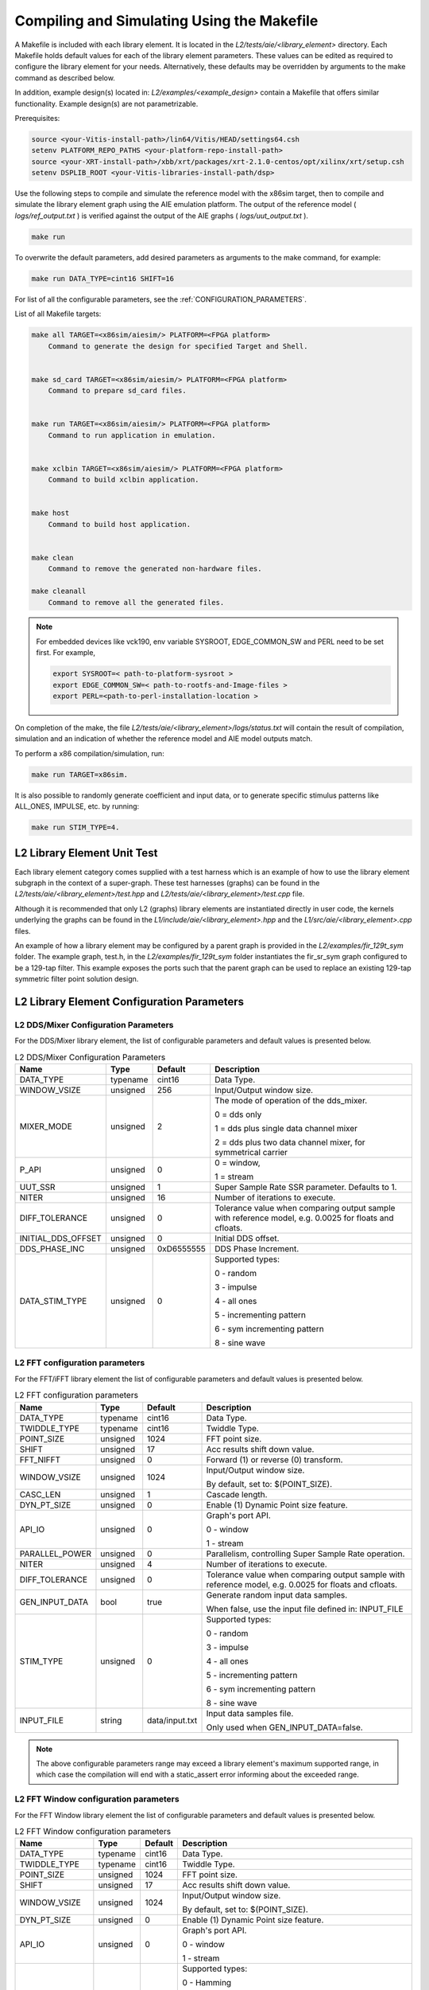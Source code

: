 ..
   Copyright 2022 Xilinx, Inc.

   Licensed under the Apache License, Version 2.0 (the "License");
   you may not use this file except in compliance with the License.
   You may obtain a copy of the License at

       http://www.apache.org/licenses/LICENSE-2.0

   Unless required by applicable law or agreed to in writing, software
   distributed under the License is distributed on an "AS IS" BASIS,
   WITHOUT WARRANTIES OR CONDITIONS OF ANY KIND, either express or implied.
   See the License for the specific language governing permissions and
   limitations under the License.

.. _COMPILING_AND_SIMULATING:

*******************************************
Compiling and Simulating Using the Makefile
*******************************************

A Makefile is included with each library element. It is located in the `L2/tests/aie/<library_element>` directory. Each Makefile holds default values for each of the library element parameters. These values can be edited as required to configure the library element for your needs. Alternatively, these defaults may be overridden by arguments to the make command as described below.

In addition, example design(s) located in: `L2/examples/<example_design>` contain a Makefile that offers similar functionality.
Example design(s) are not parametrizable.

Prerequisites:

.. code-block::

        source <your-Vitis-install-path>/lin64/Vitis/HEAD/settings64.csh
        setenv PLATFORM_REPO_PATHS <your-platform-repo-install-path>
        source <your-XRT-install-path>/xbb/xrt/packages/xrt-2.1.0-centos/opt/xilinx/xrt/setup.csh
        setenv DSPLIB_ROOT <your-Vitis-libraries-install-path/dsp>


Use the following steps to compile and simulate the reference model with the x86sim target, then to compile and simulate the library element graph using the AIE emulation platform. The output of the reference model ( `logs/ref_output.txt` ) is verified against the output of the AIE graphs ( `logs/uut_output.txt` ).

.. code-block::

        make run

To overwrite the default parameters, add desired parameters as arguments to the make command, for example:

.. code-block::

        make run DATA_TYPE=cint16 SHIFT=16

For list of all the configurable parameters, see the :ref:`CONFIGURATION_PARAMETERS`.

List of all Makefile targets:

.. code-block::

    make all TARGET=<x86sim/aiesim/> PLATFORM=<FPGA platform>
        Command to generate the design for specified Target and Shell.


    make sd_card TARGET=<x86sim/aiesim/> PLATFORM=<FPGA platform>
        Command to prepare sd_card files.


    make run TARGET=<x86sim/aiesim/> PLATFORM=<FPGA platform>
        Command to run application in emulation.


    make xclbin TARGET=<x86sim/aiesim/> PLATFORM=<FPGA platform>
        Command to build xclbin application.


    make host
        Command to build host application.


    make clean
        Command to remove the generated non-hardware files.

    make cleanall
        Command to remove all the generated files.

.. note:: For embedded devices like vck190, env variable SYSROOT, EDGE_COMMON_SW and PERL need to be set first. For example,

            .. code-block::

                export SYSROOT=< path-to-platform-sysroot >
                export EDGE_COMMON_SW=< path-to-rootfs-and-Image-files >
                export PERL=<path-to-perl-installation-location >

On completion of the make, the file `L2/tests/aie/<library_element>/logs/status.txt` will contain the result of compilation, simulation and an indication of whether the reference model and AIE model outputs match.

To perform a x86 compilation/simulation, run:

.. code-block::

    make run TARGET=x86sim.

It is also possible to randomly generate coefficient and input data, or to generate specific stimulus patterns like ALL_ONES, IMPULSE, etc. by running:

.. code-block::

      make run STIM_TYPE=4.

L2 Library Element Unit Test
~~~~~~~~~~~~~~~~~~~~~~~~~~~~

Each library element category comes supplied with a test harness which is an example of how to use the library element subgraph in the context of a super-graph. These test harnesses (graphs) can be found in the `L2/tests/aie/<library_element>/test.hpp` and `L2/tests/aie/<library_element>/test.cpp` file.

Although it is recommended that only L2 (graphs) library elements are instantiated directly in user code, the kernels underlying the graphs can be found in the `L1/include/aie/<library_element>.hpp` and the `L1/src/aie/<library_element>.cpp` files.

An example of how a library element may be configured by a parent graph is provided in the `L2/examples/fir_129t_sym` folder. The example graph, test.h, in the `L2/examples/fir_129t_sym` folder instantiates the fir_sr_sym graph configured to be a 129-tap filter. This example exposes the ports such that the parent graph can be used to replace an existing 129-tap symmetric filter point solution design.

.. _CONFIGURATION_PARAMETERS:

L2 Library Element Configuration Parameters
~~~~~~~~~~~~~~~~~~~~~~~~~~~~~~~~~~~~~~~~~~~

.. _CONFIGURATION_PARAMETERS_DDS_MIXER:

L2 DDS/Mixer Configuration Parameters
-------------------------------------

For the DDS/Mixer library element, the list of configurable parameters and default values is presented below.

.. table:: L2 DDS/Mixer Configuration Parameters

    +------------------------+----------------+----------------+--------------------------------------+
    |     **Name**           |    **Type**    |  **Default**   |   Description                        |
    +========================+================+================+======================================+
    | DATA_TYPE              |    typename    |    cint16      | Data Type.                           |
    |                        |                |                |                                      |
    +------------------------+----------------+----------------+--------------------------------------+
    | WINDOW_VSIZE           |    unsigned    |    256         | Input/Output window size.            |
    |                        |                |                |                                      |
    +------------------------+----------------+----------------+--------------------------------------+
    | MIXER_MODE             |    unsigned    |    2           | The mode of operation of the         |
    |                        |                |                | dds_mixer.                           |
    |                        |                |                |                                      |
    |                        |                |                | 0 = dds only                         |
    |                        |                |                |                                      |
    |                        |                |                | 1 = dds plus single data channel     |
    |                        |                |                | mixer                                |
    |                        |                |                |                                      |
    |                        |                |                | 2 = dds plus two data channel        |
    |                        |                |                | mixer, for symmetrical carrier       |
    |                        |                |                |                                      |
    +------------------------+----------------+----------------+--------------------------------------+
    | P_API                  |    unsigned    |    0           | 0 = window,                          |
    |                        |                |                |                                      |
    |                        |                |                | 1 = stream                           |
    |                        |                |                |                                      |
    +------------------------+----------------+----------------+--------------------------------------+
    | UUT_SSR                |    unsigned    |    1           | Super Sample Rate  SSR parameter.    |
    |                        |                |                | Defaults to 1.                       |
    |                        |                |                |                                      |
    +------------------------+----------------+----------------+--------------------------------------+
    | NITER                  |    unsigned    |    16          | Number of iterations to execute.     |
    |                        |                |                |                                      |
    +------------------------+----------------+----------------+--------------------------------------+
    | DIFF_TOLERANCE         |    unsigned    |    0           | Tolerance value when comparing       |
    |                        |                |                | output sample with reference model,  |
    |                        |                |                | e.g. 0.0025 for floats and cfloats.  |
    |                        |                |                |                                      |
    +------------------------+----------------+----------------+--------------------------------------+
    | INITIAL_DDS_OFFSET     |    unsigned    |    0           | Initial DDS offset.                  |
    |                        |                |                |                                      |
    +------------------------+----------------+----------------+--------------------------------------+
    | DDS_PHASE_INC          |    unsigned    | 0xD6555555     | DDS Phase Increment.                 |
    |                        |                |                |                                      |
    +------------------------+----------------+----------------+--------------------------------------+
    | DATA_STIM_TYPE         |    unsigned    |    0           | Supported types:                     |
    |                        |                |                |                                      |
    |                        |                |                | 0 - random                           |
    |                        |                |                |                                      |
    |                        |                |                | 3 - impulse                          |
    |                        |                |                |                                      |
    |                        |                |                | 4 - all ones                         |
    |                        |                |                |                                      |
    |                        |                |                | 5 - incrementing pattern             |
    |                        |                |                |                                      |
    |                        |                |                | 6 - sym incrementing pattern         |
    |                        |                |                |                                      |
    |                        |                |                | 8 - sine wave                        |
    |                        |                |                |                                      |
    +------------------------+----------------+----------------+--------------------------------------+


.. _CONFIGURATION_PARAMETERS_FFT:

L2 FFT configuration parameters
-------------------------------

For the FFT/iFFT library element the list of configurable parameters and default values is presented below.

.. table:: L2 FFT configuration parameters

    +------------------------+----------------+----------------+--------------------------------------+
    |     **Name**           |    **Type**    |  **Default**   |   Description                        |
    +========================+================+================+======================================+
    | DATA_TYPE              |    typename    |    cint16      | Data Type.                           |
    |                        |                |                |                                      |
    +------------------------+----------------+----------------+--------------------------------------+
    | TWIDDLE_TYPE           |    typename    |    cint16      | Twiddle Type.                        |
    |                        |                |                |                                      |
    +------------------------+----------------+----------------+--------------------------------------+
    | POINT_SIZE             |    unsigned    |    1024        | FFT point size.                      |
    |                        |                |                |                                      |
    +------------------------+----------------+----------------+--------------------------------------+
    | SHIFT                  |    unsigned    |    17          | Acc results shift down value.        |
    |                        |                |                |                                      |
    +------------------------+----------------+----------------+--------------------------------------+
    | FFT_NIFFT              |    unsigned    |    0           | Forward (1) or reverse (0) transform.|
    |                        |                |                |                                      |
    +------------------------+----------------+----------------+--------------------------------------+
    | WINDOW_VSIZE           |    unsigned    |    1024        | Input/Output window size.            |
    |                        |                |                |                                      |
    |                        |                |                | By default, set to: $(POINT_SIZE).   |
    +------------------------+----------------+----------------+--------------------------------------+
    | CASC_LEN               |    unsigned    |    1           | Cascade length.                      |
    |                        |                |                |                                      |
    +------------------------+----------------+----------------+--------------------------------------+
    | DYN_PT_SIZE            |    unsigned    |    0           | Enable (1) Dynamic Point size        |
    |                        |                |                | feature.                             |
    +------------------------+----------------+----------------+--------------------------------------+
    | API_IO                 |    unsigned    |    0           | Graph's port API.                    |
    |                        |                |                |                                      |
    |                        |                |                | 0 - window                           |
    |                        |                |                |                                      |
    |                        |                |                | 1 - stream                           |
    |                        |                |                |                                      |
    +------------------------+----------------+----------------+--------------------------------------+
    | PARALLEL_POWER         |    unsigned    |   0            | Parallelism, controlling             |
    |                        |                |                | Super Sample Rate operation.         |
    |                        |                |                |                                      |
    +------------------------+----------------+----------------+--------------------------------------+
    | NITER                  |    unsigned    |    4           | Number of iterations to execute.     |
    |                        |                |                |                                      |
    +------------------------+----------------+----------------+--------------------------------------+
    | DIFF_TOLERANCE         |    unsigned    |    0           | Tolerance value when comparing       |
    |                        |                |                | output sample with reference model,  |
    |                        |                |                | e.g. 0.0025 for floats and cfloats.  |
    |                        |                |                |                                      |
    +------------------------+----------------+----------------+--------------------------------------+
    | GEN_INPUT_DATA         |    bool        |    true        | Generate random input data samples.  |
    |                        |                |                |                                      |
    |                        |                |                | When false, use the input file       |
    |                        |                |                | defined in: INPUT_FILE               |
    |                        |                |                |                                      |
    +------------------------+----------------+----------------+--------------------------------------+
    | STIM_TYPE              |    unsigned    |    0           | Supported types:                     |
    |                        |                |                |                                      |
    |                        |                |                | 0 - random                           |
    |                        |                |                |                                      |
    |                        |                |                | 3 - impulse                          |
    |                        |                |                |                                      |
    |                        |                |                | 4 - all ones                         |
    |                        |                |                |                                      |
    |                        |                |                | 5 - incrementing pattern             |
    |                        |                |                |                                      |
    |                        |                |                | 6 - sym incrementing pattern         |
    |                        |                |                |                                      |
    |                        |                |                | 8 - sine wave                        |
    |                        |                |                |                                      |
    +------------------------+----------------+----------------+--------------------------------------+
    | INPUT_FILE             |    string      | data/input.txt | Input data samples file.             |
    |                        |                |                |                                      |
    |                        |                |                | Only used when GEN_INPUT_DATA=false. |
    |                        |                |                |                                      |
    +------------------------+----------------+----------------+--------------------------------------+

.. note:: The above configurable parameters range may exceed a library element's maximum supported range, in which case the compilation will end with a static_assert error informing about the exceeded range.

.. _CONFIGURATION_PARAMETERS_FFT_WINDOW:

L2 FFT Window configuration parameters
--------------------------------------

For the FFT Window library element the list of configurable parameters and default values is presented below.

.. table:: L2 FFT Window configuration parameters

    +------------------------+----------------+----------------+--------------------------------------+
    |     **Name**           |    **Type**    |  **Default**   |   Description                        |
    +========================+================+================+======================================+
    | DATA_TYPE              |    typename    |    cint16      | Data Type.                           |
    |                        |                |                |                                      |
    +------------------------+----------------+----------------+--------------------------------------+
    | TWIDDLE_TYPE           |    typename    |    cint16      | Twiddle Type.                        |
    |                        |                |                |                                      |
    +------------------------+----------------+----------------+--------------------------------------+
    | POINT_SIZE             |    unsigned    |    1024        | FFT point size.                      |
    |                        |                |                |                                      |
    +------------------------+----------------+----------------+--------------------------------------+
    | SHIFT                  |    unsigned    |    17          | Acc results shift down value.        |
    |                        |                |                |                                      |
    +------------------------+----------------+----------------+--------------------------------------+
    | WINDOW_VSIZE           |    unsigned    |    1024        | Input/Output window size.            |
    |                        |                |                |                                      |
    |                        |                |                | By default, set to: $(POINT_SIZE).   |
    +------------------------+----------------+----------------+--------------------------------------+
    | DYN_PT_SIZE            |    unsigned    |    0           | Enable (1) Dynamic Point size        |
    |                        |                |                | feature.                             |
    +------------------------+----------------+----------------+--------------------------------------+
    | API_IO                 |    unsigned    |    0           | Graph's port API.                    |
    |                        |                |                |                                      |
    |                        |                |                | 0 - window                           |
    |                        |                |                |                                      |
    |                        |                |                | 1 - stream                           |
    |                        |                |                |                                      |
    +------------------------+----------------+----------------+--------------------------------------+
    | WINDOW_CHOICE          |    unsigned    |    0           | Supported types:                     |
    |                        |                |                |                                      |
    |                        |                |                | 0 - Hamming                          |
    |                        |                |                |                                      |
    |                        |                |                | 1 - Hann                             |
    |                        |                |                |                                      |
    |                        |                |                | 2 - Blackman                         |
    |                        |                |                |                                      |
    |                        |                |                | 3 - Keiser                           |
    |                        |                |                |                                      |
    +------------------------+----------------+----------------+--------------------------------------+
    | NITER                  |    unsigned    |    4           | Number of iterations to execute.     |
    |                        |                |                |                                      |
    +------------------------+----------------+----------------+--------------------------------------+
    | DIFF_TOLERANCE         |    unsigned    |    0           | Tolerance value when comparing       |
    |                        |                |                | output sample with reference model,  |
    |                        |                |                | e.g. 0.0025 for floats and cfloats.  |
    |                        |                |                |                                      |
    +------------------------+----------------+----------------+--------------------------------------+

.. note:: The above configurable parameters range may exceed a library element's maximum supported range, in which case the compilation will end with a static_assert error informing about the exceeded range.

.. _CONFIGURATION_PARAMETERS_FILTERS:

L2 FIR configuration parameters
-------------------------------

The list below consists of configurable parameters for FIR library elements with their default values.

.. table:: L2 FIR configuration parameters

    +------------------------+----------------+----------------+--------------------------------------+
    |     **Name**           |    **Type**    |  **Default**   |   Description                        |
    +========================+================+================+======================================+
    | DATA_TYPE              |    typename    |    cint16      | Data Type.                           |
    |                        |                |                |                                      |
    +------------------------+----------------+----------------+--------------------------------------+
    | COEFF_TYPE             |    typename    |    int16       | Coefficient Type.                    |
    |                        |                |                |                                      |
    +------------------------+----------------+----------------+--------------------------------------+
    | FIR_LEN                |    unsigned    |    81          | FIR length.                          |
    |                        |                |                |                                      |
    +------------------------+----------------+----------------+--------------------------------------+
    | SHIFT                  |    unsigned    |    16          | Acc results shift down value.        |
    |                        |                |                |                                      |
    +------------------------+----------------+----------------+--------------------------------------+
    | ROUND_MODE             |    unsigned    |    0           | Rounding mode.                       |
    |                        |                |                |                                      |
    +------------------------+----------------+----------------+--------------------------------------+
    | INPUT_WINDOW_VSIZE     |    unsigned    |    512         | Input window size.                   |
    |                        |                |                |                                      |
    +------------------------+----------------+----------------+--------------------------------------+
    | CASC_LEN               |    unsigned    |    1           | Cascade length.                      |
    |                        |                |                |                                      |
    +------------------------+----------------+----------------+--------------------------------------+
    | INTERPOLATE_FACTOR     |    unsigned    |    1           | Interpolation factor,                |
    |                        |                |                | see note below                       |
    +------------------------+----------------+----------------+--------------------------------------+
    | DECIMATE_FACTOR        |    unsigned    |    1           | Decimation factor,                   |
    |                        |                |                | see note below                       |
    +------------------------+----------------+----------------+--------------------------------------+
    | DUAL_IP                |    unsigned    |    0           | Dual inputs used in FIRs,            |
    |                        |                |                | see note below                       |
    +------------------------+----------------+----------------+--------------------------------------+
    | NUM_OUTPUTS            |    unsigned    |    1           | Number of output ports.              |
    |                        |                |                |                                      |
    +------------------------+----------------+----------------+--------------------------------------+
    | USE_COEFF_RELOAD       |    unsigned    |    0           | Use 2 sets of reloadable             |
    |                        |                |                | coefficients, where the second set   |
    |                        |                |                | deliberately corrupts a single,      |
    |                        |                |                | randomly selected coefficient.       |
    +------------------------+----------------+----------------+--------------------------------------+
    | PORT_API               |    unsigned    |    0           | Graph's port API.                    |
    |                        |                |                |                                      |
    |                        |                |                | 0 - window                           |
    |                        |                |                |                                      |
    |                        |                |                | 1 - stream                           |
    |                        |                |                |                                      |
    +------------------------+----------------+----------------+--------------------------------------+
    | UUT_SSR                |    unsigned    |    1           | Super Sample Rate  SSR parameter.    |
    |                        |                |                | Defaults to 1.                       |
    |                        |                |                | see note below                       |
    |                        |                |                |                                      |
    +------------------------+----------------+----------------+--------------------------------------+
    | NITER                  |    unsigned    |    16          | Number of iterations to execute.     |
    |                        |                |                |                                      |
    +------------------------+----------------+----------------+--------------------------------------+
    | DIFF_TOLERANCE         |    unsigned    |    0           | Tolerance value when comparing       |
    |                        |                |                | output sample with reference model,  |
    |                        |                |                | e.g. 0.0025 for floats and cfloats.  |
    |                        |                |                |                                      |
    +------------------------+----------------+----------------+--------------------------------------+
    | GEN_INPUT_DATA         |    bool        |    true        | Generate input data samples.         |
    |                        |                |                |                                      |
    |                        |                |                | When true, generate stimulus data    |
    |                        |                |                | as defined in: DATA_STIM_TYPE.       |
    |                        |                |                |                                      |
    |                        |                |                | When false, use the input file       |
    |                        |                |                | defined in: INPUT_FILE               |
    |                        |                |                |                                      |
    +------------------------+----------------+----------------+--------------------------------------+
    | GEN_COEFF_DATA         |    bool        |    true        | Generate random coefficients.        |
    |                        |                |                |                                      |
    |                        |                |                | When true, generate stimulus data    |
    |                        |                |                | as defined in: COEFF_STIM_TYPE.      |
    |                        |                |                |                                      |
    |                        |                |                | When false, use the coefficient file |
    |                        |                |                | defined in: COEFF_FILE               |
    |                        |                |                |                                      |
    +------------------------+----------------+----------------+--------------------------------------+
    | DATA_STIM_TYPE         |    unsigned    |    0           | Supported types:                     |
    |                        |                |                |                                      |
    |                        |                |                | 0 - random                           |
    |                        |                |                |                                      |
    |                        |                |                | 3 - impulse                          |
    |                        |                |                |                                      |
    |                        |                |                | 4 - all ones                         |
    |                        |                |                |                                      |
    |                        |                |                | 5 - incrementing pattern             |
    |                        |                |                |                                      |
    |                        |                |                | 6 - sym incrementing pattern         |
    |                        |                |                |                                      |
    |                        |                |                | 8 - sine wave                        |
    |                        |                |                |                                      |
    +------------------------+----------------+----------------+--------------------------------------+
    | COEFF_STIM_TYPE        |    unsigned    |    0           | Supported types:                     |
    |                        |                |                |                                      |
    |                        |                |                | 0 - random                           |
    |                        |                |                |                                      |
    |                        |                |                | 3 - impulse                          |
    |                        |                |                |                                      |
    |                        |                |                | 4 - all ones                         |
    |                        |                |                |                                      |
    |                        |                |                | 5 - incrementing pattern             |
    |                        |                |                |                                      |
    |                        |                |                | 6 - sym incrementing pattern         |
    |                        |                |                |                                      |
    |                        |                |                | 8 - sine wave                        |
    |                        |                |                |                                      |
    +------------------------+----------------+----------------+--------------------------------------+
    | INPUT_FILE             |    string      | data/input.txt | Input data samples file.             |
    |                        |                |                |                                      |
    |                        |                |                | Only used when GEN_INPUT_DATA=false. |
    |                        |                |                |                                      |
    +------------------------+----------------+----------------+--------------------------------------+
    | COEFF_FILE             |    string      | data/coeff.txt | Coefficient data file.               |
    |                        |                |                |                                      |
    |                        |                |                | Only used when GEN_COEFF_DATA=false. |
    |                        |                |                |                                      |
    +------------------------+----------------+----------------+--------------------------------------+
    | USE_CHAIN              |    unsigned    |    0           | Connect 2 FIRs back-to-back.         |
    |                        |                |                |                                      |
    |                        |                |                | 0 - connect single FIR               |
    |                        |                |                |                                      |
    |                        |                |                | 1 - connect second FIR back-to-back. |
    |                        |                |                | In/Out interfaces must be            |
    |                        |                |                | compatible.                          |
    |                        |                |                |                                      |
    +------------------------+----------------+----------------+--------------------------------------+
    | USE_CUSTOM_CONSTRAINT  |    unsigned    |    0           | Overwrite default or non-existent.   |
    |                        |                |                |                                      |
    |                        |                |                | 0 - no action                        |
    |                        |                |                |                                      |
    |                        |                |                | 1 - use Graph's access functions     |
    |                        |                |                | to set a location and                |
    |                        |                |                | overwrite a fifo_depth constraint.   |
    |                        |                |                | see also :ref:`FIR_CONSTRAINTS`      |
    |                        |                |                |                                      |
    +------------------------+----------------+----------------+--------------------------------------+

.. note:: The above configurable parameters range may exceed a library element's maximum supported range, in which case the compilation will end with a static_assert error informing about the exceeded range.

.. note:: Not all dsplib elements support all of the above configurable parameters. Unsupported parameters which are not used have no impact on execution, e.g., parameter `INTERPOLATE_FACTOR` is only supported by interpolation filters and will be ignored by other library elements.

.. _CONFIGURATION_PARAMETERS_GEMM:

L2 Matrix Multiply Configuration Parameters
-------------------------------------------

For the Matrix Multiply (GeMM) library element the list of configurable parameters and default values is presented below.

.. table:: L2 Matrix Multiply configuration parameters

    +------------------------+----------------+----------------+--------------------------------------+
    |     **Name**           |    **Type**    |  **Default**   |   Description                        |
    +========================+================+================+======================================+
    | T_DATA_A               |    typename    |    cint16      | Input A Data Type.                   |
    |                        |                |                |                                      |
    +------------------------+----------------+----------------+--------------------------------------+
    | T_DATA_B               |    typename    |    cint16      | Input B Data Type.                   |
    |                        |                |                |                                      |
    +------------------------+----------------+----------------+--------------------------------------+
    | P_DIM_A                |    unsigned    |    16          | Input A Dimension                    |
    |                        |                |                |                                      |
    +------------------------+----------------+----------------+--------------------------------------+
    | P_DIM_AB               |    unsigned    |    16          | Input AB Common Dimension.           |
    |                        |                |                |                                      |
    +------------------------+----------------+----------------+--------------------------------------+
    | P_DIM_B                |    unsigned    |    16          | Input B Dimension.                   |
    |                        |                |                |                                      |
    +------------------------+----------------+----------------+--------------------------------------+
    | SHIFT                  |    unsigned    |    20          | Acc results shift down value.        |
    |                        |                |                |                                      |
    +------------------------+----------------+----------------+--------------------------------------+
    | ROUND_MODE             |    unsigned    |    0           | Rounding mode.                       |
    |                        |                |                |                                      |
    +------------------------+----------------+----------------+--------------------------------------+
    | P_CASC_LEN             |    unsigned    |    1           | Cascade length.                      |
    |                        |                |                |                                      |
    +------------------------+----------------+----------------+--------------------------------------+
    | P_DIM_A_LEADING        |    unsigned    |    0           | ROW_MAJOR = 0                        |
    |                        |                |                |                                      |
    |                        |                |                | COL_MAJOR = 1                        |
    +------------------------+----------------+----------------+--------------------------------------+
    | P_DIM_B_LEADING        |    unsigned    |    1           | ROW_MAJOR = 0                        |
    |                        |                |                |                                      |
    |                        |                |                | COL_MAJOR = 1                        |
    +------------------------+----------------+----------------+--------------------------------------+
    | P_DIM_OUT_LEADING      |    unsigned    |    0           | ROW_MAJOR = 0                        |
    |                        |                |                |                                      |
    |                        |                |                | COL_MAJOR = 1                        |
    +------------------------+----------------+----------------+--------------------------------------+
    | P_ADD_TILING_A         |    unsigned    |    1           | no additional tiling kernel = 0      |
    |                        |                |                |                                      |
    |                        |                |                | add additional tiling kernel = 1     |
    +------------------------+----------------+----------------+--------------------------------------+
    | P_ADD_TILING_B         |    unsigned    |    1           | no additional tiling kernel = 0      |
    |                        |                |                |                                      |
    |                        |                |                | add additional tiling kernel = 1     |
    +------------------------+----------------+----------------+--------------------------------------+
    | P_ADD_DETILING_OUT     |    unsigned    |    1           | no additional detiling kernel = 0    |
    |                        |                |                |                                      |
    |                        |                |                | add additional detiling kernel = 1   |
    +------------------------+----------------+----------------+--------------------------------------+
    | NITER                  |    unsigned    |    16          | Number of iterations to execute.     |
    |                        |                |                |                                      |
    +------------------------+----------------+----------------+--------------------------------------+
    | DIFF_TOLERANCE         |    unsigned    |    0           | Tolerance value when comparing       |
    |                        |                |                | output sample with reference model,  |
    |                        |                |                | e.g. 0.0025 for floats and cfloats.  |
    |                        |                |                |                                      |
    +------------------------+----------------+----------------+--------------------------------------+
    | STIM_TYPE_A            |    unsigned    |    0           | Supported types:                     |
    |                        |                |                |                                      |
    |                        |                |                | 0 - random                           |
    |                        |                |                |                                      |
    |                        |                |                | 3 - impulse                          |
    |                        |                |                |                                      |
    |                        |                |                | 4 - all ones                         |
    |                        |                |                |                                      |
    |                        |                |                | 5 - incrementing pattern             |
    |                        |                |                |                                      |
    |                        |                |                | 6 - sym incrementing pattern         |
    |                        |                |                |                                      |
    |                        |                |                | 8 - sine wave                        |
    |                        |                |                |                                      |
    +------------------------+----------------+----------------+--------------------------------------+
    | STIM_TYPE_B            |    unsigned    |    0           | Supported types:                     |
    |                        |                |                |                                      |
    |                        |                |                | 0 - random                           |
    |                        |                |                |                                      |
    |                        |                |                | 3 - impulse                          |
    |                        |                |                |                                      |
    |                        |                |                | 4 - all ones                         |
    |                        |                |                |                                      |
    |                        |                |                | 5 - incrementing pattern             |
    |                        |                |                |                                      |
    |                        |                |                | 6 - sym incrementing pattern         |
    |                        |                |                |                                      |
    |                        |                |                | 8 - sine wave                        |
    |                        |                |                |                                      |
    +------------------------+----------------+----------------+--------------------------------------+

.. note:: The above configurable parameters range may exceed a library element's maximum supported range, in which case the compilation will end with a static_assert error informing about the exceeded range.


.. _CONFIGURATION_PARAMETERS_WIDGETS:

L2 Widgets Configuration Parameters
-----------------------------------

For the Widgets library elements the list of configurable parameters and default values is presented below.

.. table:: L2 Widget API Casts Configuration Parameters

    +------------------------+----------------+----------------+--------------------------------------+
    |     **Name**           |    **Type**    |  **Default**   |   Description                        |
    +========================+================+================+======================================+
    | DATA_TYPE              |    typename    |    cint16      | Data Type.                           |
    |                        |                |                |                                      |
    +------------------------+----------------+----------------+--------------------------------------+
    | IN_API                 |    unsigned    |    0           | 0 = window,                          |
    |                        |                |                |                                      |
    |                        |                |                | 1 = stream                           |
    +------------------------+----------------+----------------+--------------------------------------+
    | OUT_API                |    unsigned    |    0           | 0 = window,                          |
    |                        |                |                |                                      |
    |                        |                |                | 1 = stream                           |
    +------------------------+----------------+----------------+--------------------------------------+
    | NUM_INPUTS             |    unsigned    |    1           | The number of input stream           |
    |                        |                |                | interfaces                           |
    +------------------------+----------------+----------------+--------------------------------------+
    | WINDOW_VSIZE           |    unsigned    |    256         | Input/Output window size.            |
    |                        |                |                |                                      |
    +------------------------+----------------+----------------+--------------------------------------+
    | NUM_OUTPUT_CLONES      |    unsigned    |    1           | The number of output window          |
    |                        |                |                | port copies                          |
    +------------------------+----------------+----------------+--------------------------------------+
    | PATTERN                |    unsigned    |    0           | The pattern of interleave            |
    |                        |                |                | by which samples from each           |
    |                        |                |                | of 2 streams are arranged            |
    |                        |                |                |                                      |
    |                        |                |                | into the destination window,         |
    |                        |                |                | or from the input window             |
    |                        |                |                | to dual output streams.              |
    |                        |                |                |                                      |
    +------------------------+----------------+----------------+--------------------------------------+
    | NITER                  |    unsigned    |    16          | Number of iterations to execute.     |
    |                        |                |                |                                      |
    +------------------------+----------------+----------------+--------------------------------------+
    | DIFF_TOLERANCE         |    unsigned    |    0           | Tolerance value when comparing       |
    |                        |                |                | output sample with reference model,  |
    |                        |                |                | e.g. 0.0025 for floats and cfloats.  |
    |                        |                |                |                                      |
    +------------------------+----------------+----------------+--------------------------------------+
    | DATA_STIM_TYPE         |    unsigned    |    0           | Supported types:                     |
    |                        |                |                |                                      |
    |                        |                |                | 0 - random                           |
    |                        |                |                |                                      |
    |                        |                |                | 3 - impulse                          |
    |                        |                |                |                                      |
    |                        |                |                | 4 - all ones                         |
    |                        |                |                |                                      |
    |                        |                |                | 5 - incrementing pattern             |
    |                        |                |                |                                      |
    |                        |                |                | 6 - sym incrementing pattern         |
    |                        |                |                |                                      |
    |                        |                |                | 8 - sine wave                        |
    |                        |                |                |                                      |
    +------------------------+----------------+----------------+--------------------------------------+


.. table:: L2 Widget Real to Complex Configuration Parameters

    +------------------------+----------------+----------------+--------------------------------------+
    |     **Name**           |    **Type**    |  **Default**   |   Description                        |
    +========================+================+================+======================================+
    | DATA_TYPE              |    typename    |    cint16      | Data Type.                           |
    |                        |                |                |                                      |
    +------------------------+----------------+----------------+--------------------------------------+
    | DATA_OUT_TYPE          |    typename    |    cint16      | Data Type.                           |
    |                        |                |                |                                      |
    +------------------------+----------------+----------------+--------------------------------------+
    | WINDOW_VSIZE           |    unsigned    |    256         | Input/Output window size.            |
    +------------------------+----------------+----------------+--------------------------------------+
    | NITER                  |    unsigned    |    16          | Number of iterations to execute.     |
    |                        |                |                |                                      |
    +------------------------+----------------+----------------+--------------------------------------+
    | DIFF_TOLERANCE         |    unsigned    |    0           | Tolerance value when comparing       |
    |                        |                |                | output sample with reference model,  |
    |                        |                |                | e.g. 0.0025 for floats and cfloats.  |
    |                        |                |                |                                      |
    +------------------------+----------------+----------------+--------------------------------------+
    | DATA_STIM_TYPE         |    unsigned    |    0           | Supported types:                     |
    |                        |                |                |                                      |
    |                        |                |                | 0 - random                           |
    |                        |                |                |                                      |
    |                        |                |                | 3 - impulse                          |
    |                        |                |                |                                      |
    |                        |                |                | 4 - all ones                         |
    |                        |                |                |                                      |
    |                        |                |                | 5 - incrementing pattern             |
    |                        |                |                |                                      |
    |                        |                |                | 6 - sym incrementing pattern         |
    |                        |                |                |                                      |
    |                        |                |                | 8 - sine wave                        |
    |                        |                |                |                                      |
    +------------------------+----------------+----------------+--------------------------------------+


.. note:: The above configurable parameters range may exceed a library element's maximum supported range, in which case the compilation will end with a static_assert error informing about the exceeded range.


.. |image1| image:: ./media/image1.png
.. |image2| image:: ./media/image2.png
.. |image3| image:: ./media/image4.png
.. |image4| image:: ./media/image2.png
.. |image6| image:: ./media/image2.png
.. |image7| image:: ./media/image5.png
.. |image8| image:: ./media/image6.png
.. |image9| image:: ./media/image7.png
.. |image10| image:: ./media/image2.png
.. |image11| image:: ./media/image2.png
.. |image12| image:: ./media/image2.png
.. |image13| image:: ./media/image2.png
.. |trade|  unicode:: U+02122 .. TRADEMARK SIGN
   :ltrim:
.. |reg|    unicode:: U+000AE .. REGISTERED TRADEMARK SIGN
   :ltrim:


